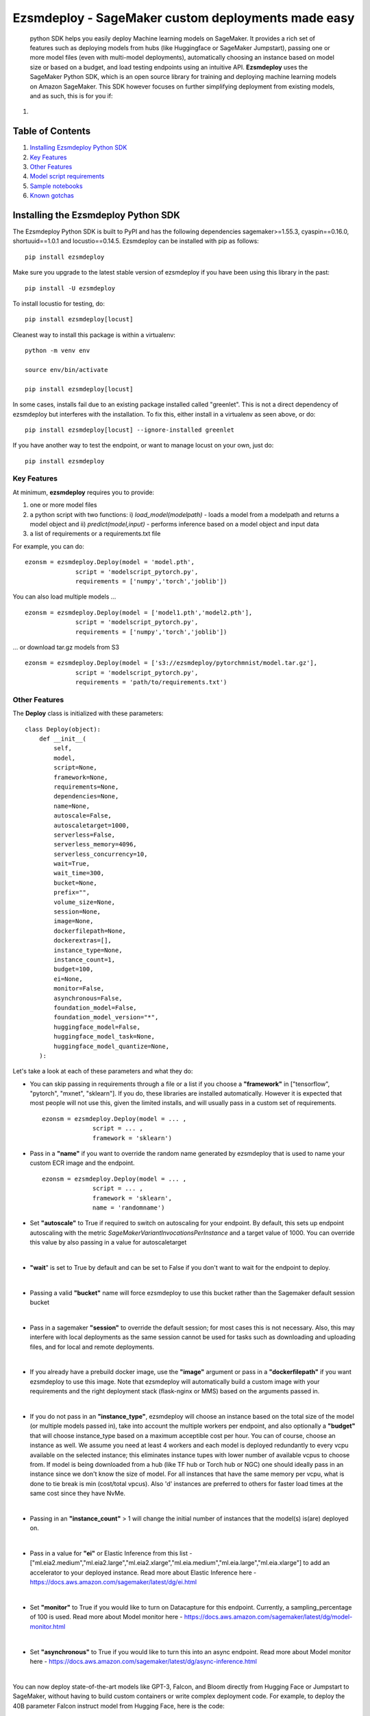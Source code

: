 ====================================================
Ezsmdeploy - SageMaker custom deployments made easy
====================================================


   

 python SDK helps you easily deploy Machine learning models on SageMaker. It provides a rich set of features such as deploying models from hubs (like Huggingface or SageMaker Jumpstart), passing one or more model files (even with multi-model deployments), automatically choosing an instance based on model size or based on a budget, and load testing endpoints using an intuitive API. **Ezsmdeploy** uses the SageMaker Python SDK, which is an open source library for training and deploying machine learning models on Amazon SageMaker. This SDK however focuses on further simplifying deployment from existing models, and as such, this is for you if:

1. 




Table of Contents
-----------------
1. `Installing Ezsmdeploy Python SDK <#installing-the-ezsmdeploy-python-sdk>`__
2. `Key Features <#key-features>`__
3. `Other Features <#other-features>`__
4. `Model script requirements <#model-script-requirements>`__
5. `Sample notebooks <#sample-notebooks>`__
6. `Known gotchas <#known-gotchas>`__

Installing the Ezsmdeploy Python SDK
------------------------------------


The Ezsmdeploy Python SDK is built to PyPI and has the following dependencies sagemaker>=1.55.3, cyaspin==0.16.0,  shortuuid==1.0.1 and locustio==0.14.5. Ezsmdeploy can be installed with pip as follows:

::

    pip install ezsmdeploy
    
Make sure you upgrade to the latest stable version of ezsmdeploy if you have been using this library in the past:

::

    pip install -U ezsmdeploy

To install locustio for testing, do:


::

    pip install ezsmdeploy[locust]

Cleanest way to install this package is within a virtualenv:


::

    python -m venv env
    
    source env/bin/activate

    pip install ezsmdeploy[locust]


In some cases, installs fail due to an existing package installed called "greenlet". This is not a direct dependency of ezsmdeploy but interferes with the installation. To fix this, either install in a virtualenv as seen above, or do:

::

    pip install ezsmdeploy[locust] --ignore-installed greenlet
    
    
If you have another way to test the endpoint, or want to manage locust on your own, just do:

::

    pip install ezsmdeploy
    
   

Key Features
~~~~~~~~~~~~

At minimum, **ezsmdeploy** requires you to provide:

1. one or more model files
2. a python script with two functions: i) *load_model(modelpath)* - loads a model from a modelpath and returns a model object and ii) *predict(model,input)* - performs inference based on a model object and input data
3. a list of requirements or a requirements.txt file

For example, you can do:

::

    ezonsm = ezsmdeploy.Deploy(model = 'model.pth',
                  script = 'modelscript_pytorch.py',
                  requirements = ['numpy','torch','joblib'])


You can also load multiple models ...

::

    ezonsm = ezsmdeploy.Deploy(model = ['model1.pth','model2.pth'],
                  script = 'modelscript_pytorch.py',
                  requirements = ['numpy','torch','joblib'])    

...  or download tar.gz models from S3
:: 
    
    ezonsm = ezsmdeploy.Deploy(model = ['s3://ezsmdeploy/pytorchmnist/model.tar.gz'],
                  script = 'modelscript_pytorch.py',
                  requirements = 'path/to/requirements.txt')


Other Features
~~~~~~~~~~~~~~~

The **Deploy** class is initialized with these parameters:

::

    class Deploy(object):
        def __init__(
            self,
            model,
            script=None,
            framework=None,
            requirements=None,
            dependencies=None,
            name=None,
            autoscale=False,
            autoscaletarget=1000,
            serverless=False,
            serverless_memory=4096,
            serverless_concurrency=10,
            wait=True,
            wait_time=300,
            bucket=None,
            prefix="",
            volume_size=None,
            session=None,
            image=None,
            dockerfilepath=None,
            dockerextras=[],
            instance_type=None,
            instance_count=1,
            budget=100,
            ei=None,
            monitor=False,
            asynchronous=False,
            foundation_model=False,
            foundation_model_version="*",
            huggingface_model=False,
            huggingface_model_task=None,
            huggingface_model_quantize=None,
        ):


Let's take a look at each of these parameters and what they do:

* You can skip passing in requirements through a file or a list if you choose a **"framework"** in ["tensorflow", "pytorch", "mxnet", "sklearn"]. If you do, these libraries are installed automatically. However it is expected that most people will not use this, given the limited installs, and will usually pass in a custom set of requirements.

 :: 

    ezonsm = ezsmdeploy.Deploy(model = ... ,
                  script = ... ,
                  framework = 'sklearn')

* Pass in a **"name"** if you want to override the random name generated by ezsmdeploy that is used to name your custom ECR image and the endpoint.

 :: 

    ezonsm = ezsmdeploy.Deploy(model = ... ,
                  script = ... ,
                  framework = 'sklearn',
                  name = 'randomname')
                      
                      
* Set **"autoscale"** to True if required to switch on autoscaling for your endpoint. By default, this sets up endpoint autoscaling with the metric *SageMakerVariantInvocationsPerInstance* and a target value of 1000. You can override this value by also passing in a value for autoscaletarget

|

* **"wait**" is set to True by default and can be set to False if you don't want to wait for the endpoint to deploy.

|

* Passing a valid **"bucket"** name will force ezsmdeploy to use this bucket rather than the Sagemaker default session bucket

|

* Pass in a sagemaker **"session"** to override the default session; for most cases this is not necessary. Also, this may interfere with local deployments as the same session cannot be used for tasks such as downloading and uploading files, and for local and remote deployments.

|

* If you already have a prebuild docker image, use the **"image"** argument or pass in a **"dockerfilepath"** if you want ezsmdeploy to use this image. Note that ezsmdeploy will automatically build a custom image with your requirements and the right deployment stack (flask-nginx or MMS) based on the arguments passed in. 

|

* If you do not pass in an **"instance_type"**, ezsmdeploy will choose an instance based on the total size of the model (or multiple models passed in), take into account the multiple workers per endpoint, and also optionally a **"budget"** that will choose instance_type based on a maximum acceptible cost per hour. You can of course, choose an instance as well. We assume you need at least 4 workers and each model is deployed redundantly to every vcpu  available on the selected instance; this eliminates instance tupes with lower number of available vcpus to choose from. If model is being downloaded from a hub (like TF hub or Torch hub or NGC) one should ideally pass in an instance since we don't know the size of model. For all instances that have the same memory per vcpu, what is done to tie break is min (cost/total vpcus). Also 'd' instances are preferred to others for faster load times at the same cost since they have NvMe. 

|

* Passing in an **"instance_count"** > 1 will change the initial number of instances that the model(s) is(are) deployed on.

|

* Pass in a value for **"ei"** or Elastic Inference from this list - ["ml.eia2.medium","ml.eia2.large","ml.eia2.xlarge","ml.eia.medium","ml.eia.large","ml.eia.xlarge"] to add an accelerator to your deployed instance. Read more about Elastic Inference here - https://docs.aws.amazon.com/sagemaker/latest/dg/ei.html

|

* Set **"monitor"** to True if you would like to turn on Datacapture for this endpoint. Currently, a sampling_percentage of 100 is used. Read more about Model monitor here - https://docs.aws.amazon.com/sagemaker/latest/dg/model-monitor.html

|

* Set **"asynchronous"** to True if you would like to turn this into an async endpoint. Read more about Model monitor here - https://docs.aws.amazon.com/sagemaker/latest/dg/async-inference.html

|

You can now deploy state-of-the-art models like GPT-3, Falcon, and Bloom directly from Hugging Face or Jumpstart to SageMaker, without having to build custom containers or write complex deployment code.
For example, to deploy the 40B parameter Falcon instruct model from Hugging Face, here is the code:

::

    ez_falcon = Deploy(model="tiiuae/falcon-40b-instruct",
                 foundation_model=True,
                 huggingface_model=True)
                 

|

You can combine multiple flags, for example, to deploy a Huggingface FM on a serverless instance easily by just enabling the serverless flag:

::

    ez_tinybert = ezsmdeploy.Deploy(model = "Intel/dynamic_tinybert",
                                huggingface_model=True,
                                huggingface_model_task='question-answering',
                                serverless=True, 
                                serverless_memory=6144
                                )

     payload  = {"inputs": {
         "question": "Who discovered silk?",
         "context": "Legend has it that the process for making silk cloth was first invented by the wife of the Yellow Emperor, Leizu, around the year 2696 BC. The idea for silk first came to Leizu while she was having tea in the imperial gardens." + "The production of silk originates in China in the Neolithic (Yangshao culture, 4th millennium BCE). Silk remained confined to China until the Silk Road opened at some point during the later half of the first millennium BCE. "
     }}

     response = ez_tinybert.predictor.predict(payload)



* You should see an output as follows for a typical deployment:
    
 ::

   0:00:00.143132 | compressed model(s)
   0:00:00.403894 | uploaded model tarball(s) ; check returned modelpath
   0:00:00.404948 | added requirements file
   0:00:00.406745 | added source file
   0:00:00.408180 | added Dockerfile
   0:00:00.409959 | added model_handler and docker utils
   0:00:00.410072 | building docker container
   0:01:59.298091 | built docker container
   0:01:59.647986 | created model(s). Now deploying on ml.m5.xlarge
   0:09:31.904897 | deployed model
   0:09:31.905450 | estimated cost is $0.3 per hour
   0:09:31.905805 | Done! ✔ 


* Once your model is deployed, you can use locust.io to load test your endpoint. The test reports the number of requests, number of failures, average, min, max response time in milliseconds and requests per second reached based on the number of parallel users and hatch rate entered. To load test your model (make sure you have deployed it remotely first), try:
 
 ::

     ezonsm.test(input_data, target_model='model1.tar.gz')
 
 or 

 ::

     ezonsm.test(input_data, target_model='model1.tar.gz',usercount=20,hatchrate=10,timeoutsecs=10)
     
 ... to override default arguments. Read more about locust.io here https://docs.locust.io/en/stable/


Model Script requirements
~~~~~~~~~~~~~~~~~~~~~~~~~

Make sure your model script has a load_model() and predict() function. While you can still use sagemaker's serializers and deserializers, assume that you will get a payload in bytes, and that you have to return a prediction in bytes. What you do in between is up to you. For example, your model script may look like:

::

    def load_model(modelpath):
        clf = load(os.path.join(modelpath,'model.joblib'))
        return clf

    def predict(model, payload):
        try:
            # in remote / container based deployment, payload comes in as a stream of bytes
            out = [str(model.predict(np.frombuffer(payload[0]['body']).reshape((1,64))))]
        except Exception as e:
           out = [type(payload),str(e)] #useful for debugging!
    
    return out


Note that when using the Multi model mode, the payload comes in as a dictionary and the raw bytes sent in can be accessed using payload[0]['body']; In flask based deployments, you can just use payload as it is (comes in as bytes)


Large Language models
~~~~~~~~~~~~~~~~~~~~~

EzSMDeploy supports deploying foundation models through Jumpstart as well as huggingface. Genreral guidance:


1. Jumpstart models - `foundation_model=True`
2. Large huggingface models - `foundation_model=True, huggingface_model=True`
3. Small huggingface models - `huggingface_model=True`
4. Tiny models - `serverless=True`


To deploy models using Jumpstart:

::

    ezonsm = ezsmdeploy.Deploy(model = "huggingface-text2text-flan-ul2-bf16",
                               foundation_model=True)
                               
Note that with Jumpstart models, we can automatically retrieve default/suggested instances from SageMaker                               



To deploy a huggingface LLM model (this uses the huggingface llm container):

::

    ezonsm = ezsmdeploy.Deploy(model = "tiiuae/falcon-40b-instruct",
                               foundation_model=True,
                               huggingface_model=True,
                               huggingface_model_task='text-generation',
                               instance_type="ml.g4dn.12xlarge"
                               )
                               
(See release notes for models we have tested so far with instances that worked)

Note that at the time of writing this, officially supported model architectures for LLMs on Huggingface are currently:

    - BLOOM / BLOOMZ
    - MT0-XXL
    - Galactica
    - SantaCoder
    - GPT-Neox 20B (joi, pythia, lotus, rosey, chip, RedPajama, open assistant)
    - FLAN-T5-XXL (T5-11B)
    - Llama (vicuna, alpaca, koala)
    - Starcoder / SantaCoder
    - Falcon 7B / Falcon 40B





Serverless inference
~~~~~~~~~~~~~~~~~~~~

Simply do `serverless=True`. Make sure you size your serverless endpoint correctly using `serverless_memory` and `serverless_concurrency`. You can combine other features as well, for example, to deploy a huggingface model on serverless use:

::

    ezonsm = ezsmdeploy.Deploy(model = "distilbert-base-uncased-finetuned-sst-2-english",
                               huggingface_model=True,
                               huggingface_model_task='text-classification',
                               serverless=True
                               )


Supported Operating Systems
~~~~~~~~~~~~~~~~~~~~~~~~~~~

Ezsmdeploy SDK has been tested on Unix/Linux.

Supported Python Versions
~~~~~~~~~~~~~~~~~~~~~~~~~

Ezsmdeploy SDK has been tested on Python 3.6; should run in higher versions!

AWS Permissions
~~~~~~~~~~~~~~~
Ezsmdeploy uses the  Sagemaker python SDK.

As a managed service, Amazon SageMaker performs operations on your behalf on the AWS hardware that is managed by Amazon SageMaker.
Amazon SageMaker can perform only operations that the user permits.
You can read more about which permissions are necessary in the `AWS Documentation <https://docs.aws.amazon.com/sagemaker/latest/dg/sagemaker-roles.html>`__.

The SageMaker Python SDK should not require any additional permissions aside from what is required for using SageMaker.
However, if you are using an IAM role with a path in it, you should grant permission for ``iam:GetRole``.

Licensing
~~~~~~~~~
Ezsmdeploy is licensed under the MIT license and uses the SageMaker Python SDK. SageMaker Python SDK is licensed under the Apache 2.0 License. It is copyright 2018 Amazon.com, Inc. or its affiliates. All Rights Reserved. The license is available at: http://aws.amazon.com/apache2.0/ 

Sample Notebooks
~~~~~~~~~~~~~~~~~
https://github.com/aws-samples/easy-amazon-sagemaker-deployments/tree/master/notebooks

Known Gotchas
~~~~~~~~~~~~~~~~~~
* Ezsmdeploy uses the sagemaker python sdk under the hood, so any limitations / limits / restrictions are expected to be carried over

|

* Ezsmdeploy builds your docker container on the fly, and uses two types of base containers - a flask-nginx deployment stack or the Multi model server. Sending in a single model, or choosing to use a GPU instance will default to the flask-nginx stack. You can force the use of the MMS stack if you pass in a single model as a list, for example, ['model1.joblib']

|

* Ezsmdeploy uses a local 'src' folder as a staging folder which is reset at the beginning of every deploy. So consider using the package in separate project folders so there is no overlap/ overwriting  of staging files.

|

* Ezsmdeploy uses Locust to do endpoint testing - any restrictions of the locustio package are also expected to be seen here.

|

* Ezsmdeploy has been tested from Sagemaker notebook instances (both GPU and non-GPU). 

|

* The payload comes in as bytes; you can also use Sagemaker's serializer and deserializers to send in other formats of input data

|

* Not all feature combinations are tested; any contributions testing, for example, budget constraints are welcome!

|

* If you are doing local testing in a container, make sure you kill any running containers, since any invocations hit the same port. to do this, run:

::

    docker container stop $(docker container ls -aq) >/dev/nul

* If your docker push fails, chances are that your disk is full. Try. clearing some docker images:

::

    docker system prune -a

* If you encounter an "image does not exist" error, try running this script that exists after an unsuccessful run, but manually. For this, do:

::

   ./src/build-docker.sh 

* Locust load testing on local endpoint has not been tested (and may not make much sense). Please use the .test() for remote deployment

|

* Use instance_type "local" if you would like to test locally (this lets you test using the MMS stack). If you intend to finally deploy your model to a GPU instance, use "local_gpu" - this launches the flask-nginx stack locally and the same stack when you deploy to a GPU.

|

* At the time of writing this guide, launching a multi-model server from sagemaker does not support GPUs (but the open source MMS repository has no such restrictions). Ezsmdeploy checks the number of models passed in, the instance type and other parameters to decide which stack to build for your endpoint.


CONTRIBUTING
------------

Please submit a pull request to the packages git repo



